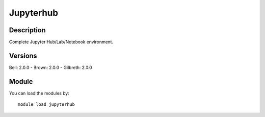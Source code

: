 .. _backbone-label:

Jupyterhub
==============================

Description
~~~~~~~~
Complete Jupyter Hub/Lab/Notebook environment.

Versions
~~~~~~~~
Bell: 2.0.0
- Brown: 2.0.0
- Gilbreth: 2.0.0

Module
~~~~~~~~
You can load the modules by::

    module load jupyterhub

